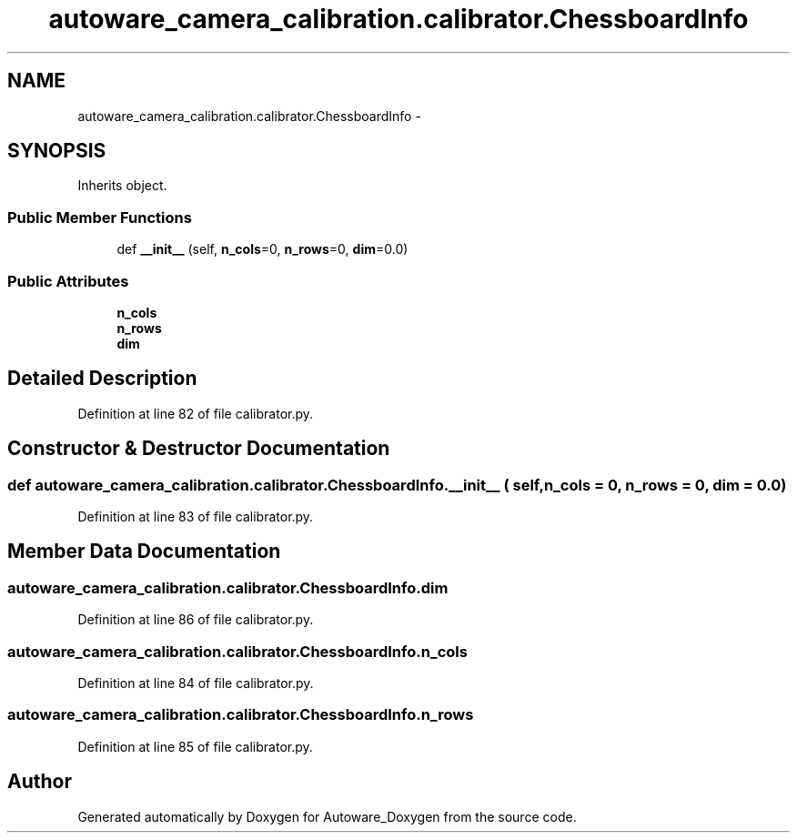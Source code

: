 .TH "autoware_camera_calibration.calibrator.ChessboardInfo" 3 "Fri May 22 2020" "Autoware_Doxygen" \" -*- nroff -*-
.ad l
.nh
.SH NAME
autoware_camera_calibration.calibrator.ChessboardInfo \- 
.SH SYNOPSIS
.br
.PP
.PP
Inherits object\&.
.SS "Public Member Functions"

.in +1c
.ti -1c
.RI "def \fB__init__\fP (self, \fBn_cols\fP=0, \fBn_rows\fP=0, \fBdim\fP=0\&.0)"
.br
.in -1c
.SS "Public Attributes"

.in +1c
.ti -1c
.RI "\fBn_cols\fP"
.br
.ti -1c
.RI "\fBn_rows\fP"
.br
.ti -1c
.RI "\fBdim\fP"
.br
.in -1c
.SH "Detailed Description"
.PP 
Definition at line 82 of file calibrator\&.py\&.
.SH "Constructor & Destructor Documentation"
.PP 
.SS "def autoware_camera_calibration\&.calibrator\&.ChessboardInfo\&.__init__ ( self,  n_cols = \fC0\fP,  n_rows = \fC0\fP,  dim = \fC0\&.0\fP)"

.PP
Definition at line 83 of file calibrator\&.py\&.
.SH "Member Data Documentation"
.PP 
.SS "autoware_camera_calibration\&.calibrator\&.ChessboardInfo\&.dim"

.PP
Definition at line 86 of file calibrator\&.py\&.
.SS "autoware_camera_calibration\&.calibrator\&.ChessboardInfo\&.n_cols"

.PP
Definition at line 84 of file calibrator\&.py\&.
.SS "autoware_camera_calibration\&.calibrator\&.ChessboardInfo\&.n_rows"

.PP
Definition at line 85 of file calibrator\&.py\&.

.SH "Author"
.PP 
Generated automatically by Doxygen for Autoware_Doxygen from the source code\&.
